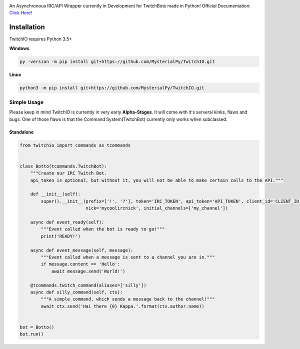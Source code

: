 .. image:: logo.png?raw=true
    :align: center

An Asynchronous IRC/API Wrapper currently in Development for TwitchBots made in Python!
Official Documentation: `Click Here! <http://twitchio.readthedocs.io/en/latest/twitchio.html>`_

Installation
------------
TwitchIO requires Python 3.5+

**Windows**

.. code:: sh

    py -version -m pip install git+https://github.com/MysterialPy/TwitchIO.git

**Linux**

.. code:: sh

    python3 -m pip install git+https://github.com/MysterialPy/TwitchIO.git

Simple Usage
____________
Please keep in mind TwitchIO is currently in very early **Alpha-Stages**. It will come with it's serveral kinks, flaws and bugs.
One of those flaws is that the Command System(TwitchBot) currently only works when subclassed.

Standalone
~~~~~~~~~~
.. code:: py
    
    from twitchio import commands as tcommands


    class Botto(tcommands.TwitchBot):
        """Create our IRC Twitch Bot.
        api_token is optional, but without it, you will not be able to make certain calls to the API."""
        
        def __init__(self):
            super().__init__(prefix=['!', '?'], token='IRC_TOKEN', api_token='API_TOKEN', client_id='CLIENT_ID',
                             nick='mycoolircnick', initial_channels=['my_channel'])
        
        async def event_ready(self):
            """Event called when the bot is ready to go!"""
            print('READY!')
        
        async def event_message(self, message):
            """Event called when a message is sent to a channel you are in."""
            if message.content == 'Hello':
                await message.send('World!')
        
        @tcommands.twitch_command(aliases=['silly'])
        async def silly_command(self, ctx):
            """A simple command, which sends a message back to the channel!"""
            await ctx.send('Hai there {0} Kappa.'.format(ctx.author.name))


    bot = Botto()
    bot.run()
